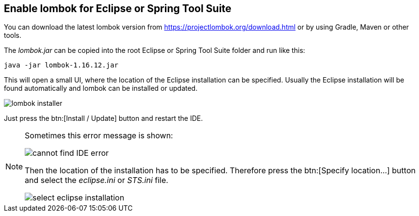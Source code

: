 [[lombok-eclipse]]
== Enable lombok for Eclipse or Spring Tool Suite

You can download the latest lombok version from https://projectlombok.org/download.html or by using Gradle, Maven or other tools.

The _lombok.jar_ can be copied into the root Eclipse or Spring Tool Suite folder and run like this:

[source, console]
----
java -jar lombok-1.16.12.jar
----

This will open a small UI, where the location of the Eclipse installation can be specified.
Usually the Eclipse installation will be found automatically and lombok can be installed or updated.

image::lombok-installer.png[] 

Just press the btn:[Install / Update] button and restart the IDE.

[NOTE]
====
Sometimes this error message is shown:

image::cannot-find-IDE-error.png[] 

Then the location of the installation has to be specified.
Therefore press the btn:[Specify location...] button and select the _eclipse.ini_ or _STS.ini_ file.

image::select-eclipse-installation.png[] 

====


